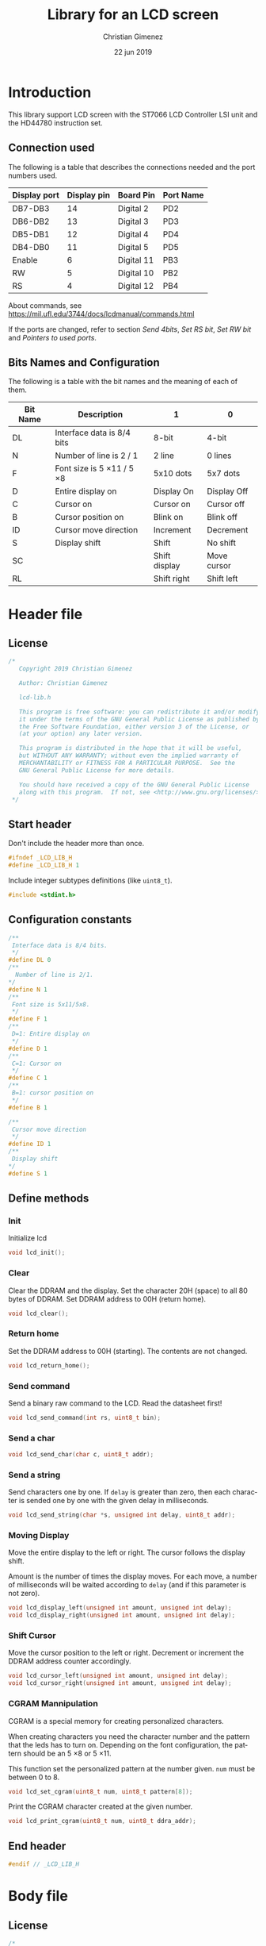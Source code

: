 
* Introduction
This library support LCD screen with the ST7066 LCD Controller LSI unit and the HD44780 instruction set.

** Connection used 
The following is a table that describes the connections needed and the port numbers used.

|--------------+-------------+------------+-----------|
| Display port | Display pin | Board Pin  | Port Name |
|--------------+-------------+------------+-----------|
| DB7-DB3      |          14 | Digital 2  | PD2       |
| DB6-DB2      |          13 | Digital 3  | PD3       |
| DB5-DB1      |          12 | Digital 4  | PD4       |
| DB4-DB0      |          11 | Digital 5  | PD5       |
|--------------+-------------+------------+-----------|
| Enable       |           6 | Digital 11 | PB3       |
| RW           |           5 | Digital 10 | PB2       |
| RS           |           4 | Digital 12 | PB4       |
|--------------+-------------+------------+-----------|

About commands, see https://mil.ufl.edu/3744/docs/lcdmanual/commands.html

If the ports are changed, refer to section [[*Send 4bits][Send 4bits]], [[*Set RS bit][Set RS bit]], [[*Set RW bit][Set RW bit]] and [[*Pointers to used ports][Pointers to used ports]].

** Bits Names and Configuration
The following is a table with the bit names and the meaning of each of them.

|----------+-----------------------------+---------------+-------------|
| Bit Name | Description                 | 1             | 0           |
|----------+-----------------------------+---------------+-------------|
| DL       | Interface data is 8/4 bits  | 8-bit         | 4-bit       |
| N        | Number of line is 2 / 1     | 2 line        | 0 lines     |
| F        | Font size is 5 \times 11 / 5 \times 8 | 5x10 dots     | 5x7 dots    |
| D        | Entire display on           | Display  On   | Display Off |
| C        | Cursor on                   | Cursor on     | Cursor off  |
| B        | Cursor position on          | Blink on      | Blink off   |
| ID       | Cursor move direction       | Increment     | Decrement   |
| S        | Display shift               | Shift         | No shift    |
| SC       |                             | Shift display | Move cursor |
| RL       |                             | Shift right   | Shift left  |
|----------+-----------------------------+---------------+-------------|


* Header file
:PROPERTIES:
:header-args: :comments no :padline yes :tangle lcd-lib.h
:END:

** License
#+BEGIN_SRC c
/* 
   Copyright 2019 Christian Gimenez
   
   Author: Christian Gimenez   

   lcd-lib.h
   
   This program is free software: you can redistribute it and/or modify
   it under the terms of the GNU General Public License as published by
   the Free Software Foundation, either version 3 of the License, or
   (at your option) any later version.
   
   This program is distributed in the hope that it will be useful,
   but WITHOUT ANY WARRANTY; without even the implied warranty of
   MERCHANTABILITY or FITNESS FOR A PARTICULAR PURPOSE.  See the
   GNU General Public License for more details.
   
   You should have received a copy of the GNU General Public License
   along with this program.  If not, see <http://www.gnu.org/licenses/>.
 */
#+END_SRC


** Start header
Don't include the header more than once.

#+BEGIN_SRC c
#ifndef _LCD_LIB_H
#define _LCD_LIB_H 1
#+END_SRC

Include integer subtypes definitions (like ~uint8_t~).

#+BEGIN_SRC c
#include <stdint.h>
#+END_SRC

** Configuration constants
#+BEGIN_SRC c
/**
 Interface data is 8/4 bits.
 */
#define DL 0
/** 
  Number of line is 2/1.
*/
#define N 1
/**
 Font size is 5x11/5x8.
 */
#define F 1
/**
 D=1: Entire display on
 */
#define D 1
/**
 C=1: Cursor on
 */
#define C 1
/**
 B=1: cursor position on
 */
#define B 1

/**
 Cursor move direction
 */
#define ID 1
/**
 Display shift
*/
#define S 1
#+END_SRC

** Define methods
*** Init
Initialize lcd
#+BEGIN_SRC c
void lcd_init();
#+END_SRC

*** Clear
Clear the DDRAM and the display. Set the character 20H (space) to all 80 bytes of DDRAM. Set DDRAM address to 00H (return home).

#+BEGIN_SRC c
void lcd_clear();
#+END_SRC

*** Return home
Set the DDRAM address to 00H (starting). The contents are not changed.

#+BEGIN_SRC c
void lcd_return_home();
#+END_SRC

*** Use DDRAM Address :noexport:
Set the given DDRAM address as the current one. The address is a 7-bit number, thus it must be between 0 and 127 (although the DDRAM has 80 bytes).

#+BEGIN_SRC c :tangle no
void lcd_ddram_addr(uint8_t addr);
#+END_SRC

*** Send command
Send a binary raw command to the LCD. Read the datasheet first!

#+BEGIN_SRC c
void lcd_send_command(int rs, uint8_t bin);
#+END_SRC

*** Send a char

#+BEGIN_SRC c
void lcd_send_char(char c, uint8_t addr);
#+END_SRC

*** Send a string
Send characters one by one. If ~delay~ is greater than zero, then each character is sended one by one with the given delay in milliseconds.

#+BEGIN_SRC c
void lcd_send_string(char *s, unsigned int delay, uint8_t addr);
#+END_SRC

*** Moving Display
Move the entire display to the left or right. The cursor follows the display shift.

Amount is the number of times the display moves. For each move, a number of milliseconds will be waited according to ~delay~ (and if this parameter is not zero).

#+BEGIN_SRC c
void lcd_display_left(unsigned int amount, unsigned int delay);
void lcd_display_right(unsigned int amount, unsigned int delay);
#+END_SRC

*** Shift Cursor
Move the cursor position to the left or right. Decrement or increment the DDRAM address counter accordingly. 

#+BEGIN_SRC c
void lcd_cursor_left(unsigned int amount, unsigned int delay);
void lcd_cursor_right(unsigned int amount, unsigned int delay);
#+END_SRC

*** CGRAM Mannipulation
CGRAM is a special memory for creating personalized characters.

When creating characters you need the character number and the pattern that the leds has to turn on. Depending on the font configuration, the pattern should be an 5 \times 8 or 5 \times 11.

This function set the personalized pattern at the number given. ~num~ must be between 0 to 8.

#+BEGIN_SRC c
void lcd_set_cgram(uint8_t num, uint8_t pattern[8]);
#+END_SRC

Print the CGRAM character created at the given number.
#+BEGIN_SRC c
void lcd_print_cgram(uint8_t num, uint8_t ddra_addr);
#+END_SRC

** End header

#+BEGIN_SRC c
#endif // _LCD_LIB_H
#+END_SRC


* Body file
:PROPERTIES:
:header-args: :comments no :padline yes :tangle lcd-lib.c
:END:

** License
#+BEGIN_SRC c
/* 
   Copyright 2019 Christian Gimenez
   
   Author: Christian Gimenez   

   lcd-lib.c
   
   This program is free software: you can redistribute it and/or modify
   it under the terms of the GNU General Public License as published by
   the Free Software Foundation, either version 3 of the License, or
   (at your option) any later version.
   
   This program is distributed in the hope that it will be useful,
   but WITHOUT ANY WARRANTY; without even the implied warranty of
   MERCHANTABILITY or FITNESS FOR A PARTICULAR PURPOSE.  See the
   GNU General Public License for more details.
   
   You should have received a copy of the GNU General Public License
   along with this program.  If not, see <http://www.gnu.org/licenses/>.
 */
#+END_SRC

** Include headers

Include the lcd-lib header.

#+BEGIN_SRC c
#include "lcd-lib.h"
#+END_SRC


Include the IO AVR header. This makes available some constants with the same name as ATmega ports and registers.

#+BEGIN_SRC c
#include <avr/io.h>
#+END_SRC

** Macros
The following define some constants as macros for ~set_data_bits~.

#+BEGIN_SRC c
#define DUPPER 1
#define DLOWER 0
#+END_SRC

** Pointers to used ports
The B and D ports are needed. The following creates pointers for setting the port input or output configuration and data.

First, for the B ports.

#+BEGIN_SRC c
volatile uint8_t *ddrb = (uint8_t*) (0x24);
volatile uint8_t *portb = (uint8_t*) (0x25);
#+END_SRC

Now, for the D ports.

#+BEGIN_SRC c
volatile uint8_t *pind = (uint8_t*) (0x29);
volatile uint8_t *ddrd = (uint8_t*) (0x2a);
volatile uint8_t *portd = (uint8_t*) (0x2b);
#+END_SRC

** Auxiliary functions
*** A simple function for reversing bits
This reverse bits.

0b0100 \to 0b0010

#+BEGIN_SRC c
unsigned char reverse(unsigned char b) {
   b = (b & 0xF0) >> 4 | (b & 0x0F) << 4;
   b = (b & 0xCC) >> 2 | (b & 0x33) << 2;
   b = (b & 0xAA) >> 1 | (b & 0x55) << 1;
   return b;
}
#+END_SRC

*** Set E bit
#+BEGIN_SRC c
void e_on(){
  *portb |= (1<<PB3);
} // e_on

void e_off(){
  *portb &= 0b11110111;
} // e_off
#+END_SRC

*** Set RS bit
This function turns on the port that connects to the RS display input. It uses the port according to the section [[*Connection used][Connection used]].

#+BEGIN_SRC c
  void rs_on(){
    ,*portb |= (1<<PB4);
  } // rs_on
#+END_SRC

This one turns off the port.

#+BEGIN_SRC c
  void rs_off(){
    ,*portb &= 0b11101111;
  } // rs_off
#+END_SRC

*** Set RW bit
According to the port assignment defined at section [[*Connection used][Connection used]], this function turns on the port.

#+BEGIN_SRC c
  void rw_on(){
    *portb |= (1<<PB2); // Set PB2
  } // rw_on
#+END_SRC

And this turns off the port.

#+BEGIN_SRC c
void rw_off(){
  *portb &= 0b11111011; // Erase PB2 bit
}
#+END_SRC

*** Set RW RS and E mode
Set the ports modes corresponding to RW, RS and E display bits to output.
#+BEGIN_SRC c
void set_ersrw_mode(){
  *ddrb |= (1<<DDB2) | (1<<DDB3) | (1<<DDB4);
}
#+END_SRC

*** Set 4 bits of data
This function send 4 bits of data. See [[*Connection used][Connection used]] section. If ~use_left~ is 1 then use the 4 left bits. 

#+BEGIN_SRC c
void set_data_bits(uint8_t bits, uint8_t use_left){
#+END_SRC

First, reverse the bits. After this instruction, the left 4 bits is at the right.

| /        | < |   |   | > | < |   |   | > |
|----------+---+---+---+---+---+---+---+---|
| bits     | 7 | 6 | 5 | 4 | 3 | 2 | 1 | 0 |
|----------+---+---+---+---+---+---+---+---|
| reversed | 0 | 1 | 2 | 3 | 4 | 5 | 6 | 7 |
|----------+---+---+---+---+---+---+---+---|

#+BEGIN_SRC c
uint8_t binr = reverse(bits);
#+END_SRC

Set the port D bits. D7-4 is assingned from PD2-5 so a displacement must be done according to which four bits is going to be used..

| /            | <   |     |     |     |     |     |     | >   |
|--------------+-----+-----+-----+-----+-----+-----+-----+-----|
| Ports        | PD7 | PD6 | PD5 | PD4 | PD3 | PD2 | PD1 | PD0 |
| Display pins |     |     | DB4 | DB5 | DB6 | DB7 |     |     |
|--------------+-----+-----+-----+-----+-----+-----+-----+-----|
| Values       | 0   |   0 | 1   | 1   | 0   | 0   |   0 | 0   |
|--------------+-----+-----+-----+-----+-----+-----+-----+-----|

#+BEGIN_SRC c
  if (use_left == 1){
    ,*portd = 0b00111100 & (binr<<2);
   }else{
    ,*portd = 0b00111100 & (binr>>2);
   }
#+END_SRC

#+BEGIN_SRC c
} // send_data_bits
#+END_SRC

*** Get 4 bits of data
Get the data from the pins and return it at the first 4 bits.

The input is as follows.

| /            | < |   |     | >   | <   |     |   | > |
|--------------+---+---+-----+-----+-----+-----+---+---|
| Position     | 7 | 6 | 5   | 4   | 3   | 2   | 1 | 0 |
|--------------+---+---+-----+-----+-----+-----+---+---|
| Display pins |   |   | DB4 | DB5 | DB6 | DB7 |   |   |
|              |   |   | DB0 | DB1 | DB2 | DB3 |   |   |
|--------------+---+---+-----+-----+-----+-----+---+---|

The function returns the value according to this order.

| /            | < |   |   | > | <   |     |     | >   |
|--------------+---+---+---+---+-----+-----+-----+-----|
| Position     | 7 | 6 | 5 | 4 | 3   | 2   | 1   | 0   |
|--------------+---+---+---+---+-----+-----+-----+-----|
| Display pins |   |   |   |   | DB7 | DB6 | DB5 | DB4 |
|              |   |   |   |   | DB3 | DB2 | DB1 | DB0 |
|--------------+---+---+---+---+-----+-----+-----+-----|

#+BEGIN_SRC c
uint8_t get_data_bits(){
  uint8_t data = *pind;
  return (reverse(data) & 00111100) >> 2;
} // get_data_bits
#+END_SRC

*** Set 4 bits modes
Set the port mode for the pin as input (0) or output (1). The first four bits are considered only.

| /             | < |   |   | > | <   |     |     | >   |
|---------------+---+---+---+---+-----+-----+-----+-----|
| Position      | 7 | 6 | 5 | 4 | 3   | 2   | 1   | 0   |
|---------------+---+---+---+---+-----+-----+-----+-----|
| Display pins  |   |   |   |   | DB7 | DB6 | DB5 | DB4 |
|               |   |   |   |   | DB3 | DB2 | DB1 | DB0 |
|---------------+---+---+---+---+-----+-----+-----+-----|
| Port position |   |   |   |   | PD2 | PD3 | PD4 | PD5 |
|---------------+---+---+---+---+-----+-----+-----+-----|

#+BEGIN_SRC c
void set_data_mode(uint8_t bits){
  bits = reverse(bits) >> 2;
  bits = bits | (*ddrd & 11000011);
  *ddrd = bits;
} // set_data_mode
#+END_SRC

*** Wait functions

According to the LCD datasheet, it indicates that the display requires some waiting for each command.

Three different amount of minimum time is required: 40 milliseconds, 37 microseconds and 1.52 milliseconds.

The Arduino UNO board has a 16MHz clock. Then, 16000000 cicles per seconds means that $\frac{1000000000 ns}{16000000Hz} = 62.5 ns/cicle$. Each assembler instruction requires 62.5ns approximately. 


**** Wait 40 Milliseconds
To wait 40 milliseconds (40000000 nanoseconds), the ATmega328p requires $\frac{40000000ns}{62.5 ns/cicle} = 640000 cicles$.

The following function create at most 640000 operations.  

#+BEGIN_SRC c
void wait_40ms(){
  for (unsigned long i = 1; i < 640000; i++);
}
#+END_SRC

**** Wait 37 Microseconds
To wait 37 \mu{}seconds (37000 nanoseconds), the ATmega328p requires $\frac{37000ns}{62.5 ns/cicle} = 592 cicles$.

The following function ensure that at most 592 operations are executed.

#+BEGIN_SRC c
void wait_37us(){
  for (int i = 1; i < 592; i++);
}
#+END_SRC

**** Wait 1.52 Milliseconds
Repeating the same operation as before: 1.52 milliseconds (1520000 nanoseconds), $\frac{1520000ns}{62.5 ns/cicle} = 24320 cicles$.

Execute at most 24320 operations.

#+BEGIN_SRC c
void wait_1_52ms(){
  for (unsigned long i = 1; i < 24320; i++);
}
#+END_SRC

**** Wait milliseconds
$\frac{1000000ns}{62.5ns/cicle} = 16000 cicles$ are needed for waiting 1 millisecond.

#+BEGIN_SRC c
void wait_ms(unsigned long i){
#+END_SRC

#+BEGIN_SRC c
for (; i > 0; i--){
#+END_SRC

Considering three instruction for a ~for()~ sentence (add, assignation and comparison) $3 \times 62.5ns = 187.5ns$, then for $1000000ns/187.5ns = 5333.33$ repetitions.

In practice, considering that each repetition has 10 instructions leads to more accurate results (nearer to 1ms). $10 \times 62.5ns = 625ns$ and $1000000ns/625ns = 1600$ repetitions.

#+BEGIN_SRC c
for (unsigned int j = 0; j < 1600; j++);
#+END_SRC

#+BEGIN_SRC c
  } // for
} // wait_ms
#+END_SRC

**** Wait until BF
The BF bit is used for detecting when the LCD display is busy or not. It cannot be used at the first steps of the initialization (first and second initialization step).

The command for asking BF is the following.

|----+----+-----+-----+-----+-----+-----+-----+-----+-----|
| RS | RW | DB7 | DB6 | DB5 | DB4 | DB3 | DB2 | DB1 | DB0 |
|----+----+-----+-----+-----+-----+-----+-----+-----+-----|
|  0 |  1 | BF  | AC6 | AC5 | AC4 | AC3 | AC2 | AC1 | AC0 |
|----+----+-----+-----+-----+-----+-----+-----+-----+-----|

#+BEGIN_SRC c
void wait_bf(){
#+END_SRC

While the BF is marking as busy, repeat.

#+BEGIN_SRC c
  uint8_t busy = 1;
  while (busy == 1){
#+END_SRC

Using the RW (PB2) bit setted for reading (on), ask for the BF bit. RS (PB4) must be off.

#+BEGIN_SRC c
  rw_off(); rs_off(); e_off();
  rw_on();
  // *portb &= 0b11100011; // Erase PB2, PB3 and PB4
  // *portb |= (1<<PB2); // Set PB2
#+END_SRC

Set the PD2-PD5 (D7 to D4 in display pins) for input (receive information from LCD).
#+BEGIN_SRC c
set_data_mode(0b00000000);
// *ddrd &= 0b11000011;
#+END_SRC

Send the enable (E bit is PB3 port) directly.

#+BEGIN_SRC c
// *portb |= (1<<PB3);
e_on();
wait_37us();
e_off();
// *portb &= 0b11110111;
#+END_SRC

Read the BF (DB7 display port or PD2 board pin value).

#+BEGIN_SRC c
  busy = (get_data_bits() & 0b00001000) != 0;
#+END_SRC

Read again the lower four bits values, but ignore them.

#+BEGIN_SRC c
  e_on();
  wait_37us();
  e_off();
#+END_SRC


Restore D7 to D4 pins for output (send information to LCD).
#+BEGIN_SRC c
set_data_mode(0b00001111);
#+END_SRC


End while.
#+BEGIN_SRC c
} // while
#+END_SRC


Restore PD2-PD5 ports to output mode.
#+BEGIN_SRC c
set_data_mode(0b00001111);
// *ddrd |= 0b00111100;
#+END_SRC

Restore the RS, E and RW to zero value.
#+BEGIN_SRC c
rs_off(); e_off(); rw_off();
// *portb &= 0b11100011; // Erase PB2, PB3 and PB4
#+END_SRC

End function.

#+BEGIN_SRC c
} // wait_bf
#+END_SRC

*** Sending the Enable Signal
The following command tells the display that the data is ready to read. Each time the MPU send a command to the display, it must set the data at the D7-D4 (when using 4bit mode), RS and RW display's pins and then set the E pin on. When the display detects the falling edge of the E bit, the data is red and the command is executed.

For this reason, the PB3 bit (connected to the E pin at the display) must be turned on, wait for a little time, and the turned off. This creates the falling edge needed. 

#+BEGIN_SRC c
void send_enable(){
  // Enable when falling edge
  e_on();
  wait_37us();
  e_off();
  wait_37us();
} // send_enable
#+END_SRC

** The Initialization
The initialization process for a 4bit interface consist on the following steps. The bits are the following: RS, RW and DB7, DB6, DB5, DB5.

When two set of 6 bits appears, it means that the first is sended, the enable bit turned on and off, then the second set is sended turning on and off the enable bit at the end.

Also, consider the bits names used at the header.

1. Power on and wait 40ms (Vcc pin must have more that 4.5V).
2. Send the first function set command: 00 0011. Wait 37 \mu{}seconds.
3. Send the second function set command: 00 0010 and 00 NFXX. Wait 37 \mu{}seconds.
4. Send the same second function set command again. Wait 37 \mu{}seconds.
5. Send the display on/off command: 00 0000 and 00 1DCB. Wait 37 \mu{}seconds.
6. Send the display clear command: 00 0000 and 00 0001. Wait 1.52 milliseconds.
7. Send the entry mode set command: 00 0000 and 00 01(ID)S.

The display can be in three possible states:

- It is in the 8bit mode waiting for new commands.
- It is in the 4bit mode waiting for new commands (waiting for the first 4bits).
- It is in the 4bit mode, in the middle of the 4 second bits.

Whenever it is in each of these states, to reset the display it must receive the first three function set commands: 


*** First Function Set Command
This set the display at the 8bit interface mode. Sends the first ~0b0011_xxxx~ bits.

|-----+-----+-----+-----+-----+-----+-----+-----|
| DB7 | DB6 | DB5 | DB4 | DB3 | DB2 | DB1 | DB0 |
|-----+-----+-----+-----+-----+-----+-----+-----|
|   0 |   0 | 1   | 1   | X   | X   |   X |   X |
|-----+-----+-----+-----+-----+-----+-----+-----|

#+BEGIN_SRC c
void send_function_set1(){
#+END_SRC

Send the upper four bits.

#+BEGIN_SRC c
  set_data_bits(0b00110000, DUPPER);
  send_enable();
#+END_SRC

#+BEGIN_SRC c
} // send_function_set1
#+END_SRC

*** Second Function Set Command
The second function set commands the display to:

- use one or two lines (N bit) and
- the font size (F bit).

#+BEGIN_SRC c
void send_function_set2(){
#+END_SRC

The following send two sets of 4 bits. The first set is:

|-----+-----+-----+-----+-----+-----+-----+-----|
| DB7 | DB6 | DB5 | DB4 | DB3 | DB2 | DB1 | DB0 |
|-----+-----+-----+-----+-----+-----+-----+-----|
| 0   | 0   | 1   | 0   | X   | X   | X   | X   |
| N   | F   | X   | X   | X   | X   | X   | X   |
|-----+-----+-----+-----+-----+-----+-----+-----|

#+BEGIN_SRC c
  set_data_bits(0b00100000, DUPPER);
  send_enable();
#+END_SRC


The second set defines the F and N bits.

#+BEGIN_SRC c
  set_data_bits(0b00000000 | (N<<7) | (F<<6), DUPPER);
  send_enable();  
} // send_function_set2
#+END_SRC

*** Third Function Set Command
Is the same as the last. This is an alias to the last function.

#+BEGIN_SRC c
  void send_function_set3(){
    send_function_set2();
  } // send_function_set3
#+END_SRC

*** Display On or Off Function
This function determines three configurations:

- If the entire display is on (D bit)
- If the cursor is on (C bit)
- If the cursor position is on (B bit)

For this, the command ~0b0000_1DCB~ must be sended

Now it is possible to use the BF command, and for this reason the ~lcd_send_command~ introduced at the [[*Send Raw Command function][Send Raw Command function]] section can be used.

#+BEGIN_SRC c
void send_display_onoff(){
  lcd_send_command(0, 0b00001000 | (D<<2) | (C<<1) | (B<<0));
}
#+END_SRC

*** Display Clear Command 
The clear display command is the following: ~0b0000_0001~. After that, the MPU must wait 1.52ms. It is possible to use the ~lcd_clear~ function introduced at section [[*Clear display function][Clear display function]].

#+BEGIN_SRC c
void send_display_clear(){
  lcd_clear();
} // send_display_clear
#+END_SRC

*** Entry Mode Set Command
The entry mode set command determines:

- the cursor direction (ID bit) and
- the display shift (S bit).

The command is ~0b0000_01(ID)S~.

#+BEGIN_SRC c
void send_entry_modeset(){
  lcd_send_command(0, 0b00000100 | (ID<<1) | (S<<0));
} // send_entry_modeset
#+END_SRC

*** Init function
This functions send all the function set commands in the order described before. 

#+BEGIN_SRC c
void lcd_init(){
#+END_SRC

Before sending the commands, set the arduino D ports mode as output and zero them.

#+BEGIN_SRC c
  set_data_mode(0b00001111);
  set_data_bits(0b00000000, 0);
  // *ddrd |= (1<<DDD5) | (1<<DDD4) | (1<<DDD3) | (1<<DDD2);
  // *portd = 0b00000000;
#+END_SRC

Same for B ports. But only for DDB2, DDB3 and DDB4 ports.

#+BEGIN_SRC c
  set_ersrw_mode();
  e_off(); rs_off(); rw_off();
  // *ddrb |= (1<<DDB2) | (1<<DDB3) | (1<<DDB4);
  // *portb = 0b00000000;
#+END_SRC

Follow the initialization process. First, wait 40 milliseconds.

#+BEGIN_SRC c
  wait_40ms();
#+END_SRC

Second, send the first function set and wait.

#+BEGIN_SRC c
  send_function_set1();
  wait_37us();
#+END_SRC

Third, send the second and third function set.

#+BEGIN_SRC c
  send_function_set2();
  wait_37us();

  send_function_set3();
  wait_37us();
#+END_SRC

Send the display on/off function set.

#+BEGIN_SRC c
  send_display_onoff();
  wait_37us();
#+END_SRC

Then, clear the display and wait longer.

#+BEGIN_SRC c
  send_display_clear();
  wait_1_52ms();
#+END_SRC

Finally, send the entry mode set.

#+BEGIN_SRC c
  send_entry_modeset();
#+END_SRC

End the init process.

#+BEGIN_SRC c
} // lcd_init
#+END_SRC

** Set DDRAM Address function
#+BEGIN_SRC c
  void lcd_ddram_addr(uint8_t addr){
    lcd_send_command(0, 0b10000000 | addr);
    wait_bf();
  }
#+END_SRC

** Send character function
#+BEGIN_SRC c
void lcd_send_char(char c, uint8_t addr){
#+END_SRC

The table of the characters in the datasheet indicates that the number of the characters are the same as the ASCII code. Thus, no need for any conversion.

Before anything, wait until LCD is not busy.

#+BEGIN_SRC c
wait_bf();
#+END_SRC

Set the address.

#+BEGIN_SRC c
if (addr < 80){
  lcd_ddram_addr(addr);
}
#+END_SRC


Set the RS to 1 for setting the RAM.

#+BEGIN_SRC c
rs_on();
#+END_SRC

Set the upper four bits of data and send it.

#+BEGIN_SRC c
set_data_bits(c, 1);
send_enable();
#+END_SRC

Set the lower four bits of data and send it.

#+BEGIN_SRC c
set_data_bits(c, 0);
send_enable();
#+END_SRC

Restore RS at zero, just in case.

#+BEGIN_SRC c
rs_off();
#+END_SRC

Wait until LCD is not busy.

#+BEGIN_SRC c
wait_bf();
#+END_SRC

#+BEGIN_SRC c
}
#+END_SRC

** Send Raw Command function
This function send 8 bits of data along with the RS bit.

#+BEGIN_SRC c
void lcd_send_command(int rs, uint8_t bin){
#+END_SRC

Before sending the data, set the RS bit.

#+BEGIN_SRC c
  if (rs == 1) {
    rs_on();
   }else{
    rs_off();
   }
#+END_SRC

Send the upper four bits of data.

#+BEGIN_SRC c
set_data_bits(bin, 1);
send_enable();
#+END_SRC

Send the lower four bits of data.

#+BEGIN_SRC c
set_data_bits(bin, 0);
send_enable();
#+END_SRC

Reset the port b.

#+BEGIN_SRC c
rs_off();
#+END_SRC

Wait until LCD is not busy.

#+BEGIN_SRC c
wait_bf();
#+END_SRC

#+BEGIN_SRC c
}
#+END_SRC

** Clear display function
This command clear the memory and the screen.

The command is ~0b0000_0001~ with RS and RW setted to zero. After sending the command, the MPU must wait at least 1.52ms before sending another instruction. 

In this case, the function will wait for the BF bit instead of 1.52ms.

#+BEGIN_SRC c
  void lcd_clear(){
    lcd_send_command(0, 0b00000001);
    wait_1_52ms();
    wait_bf();
  }
#+END_SRC

** Return home function
#+BEGIN_SRC c
  void lcd_return_home(){
    lcd_send_command(0, 0b00000010);
    wait_bf();
  }
#+END_SRC

** Send string function

#+BEGIN_SRC c
void lcd_send_string(char *s, unsigned int delay, uint8_t addr){
#+END_SRC

Set the address.

#+BEGIN_SRC c
if (addr < 80){
  lcd_ddram_addr(addr);
}
#+END_SRC

For each character, until the ~\0~ character, send them one by one.

#+BEGIN_SRC c
  uint8_t i = 0;
  while (s[i] != '\0'){
    lcd_send_char(s[i], 255);
    if (delay > 0){
      wait_ms(delay);
    }
    i++;
   }
#+END_SRC

#+BEGIN_SRC c
} // lcd_send_string
#+END_SRC

** Move display or cursor functions
The following functions send the Cursor or Display Shift instruction. It has the following format.

|----+----+-----+-----+-----+-----+-----+-----+-----+-----|
| RS | RW | DB7 | DB6 | DB5 | DB4 | DB3 | DB2 | DB1 | DB0 |
|----+----+-----+-----+-----+-----+-----+-----+-----+-----|
|  0 |  0 |   0 |   0 |   0 |   0 | SC  | RL  | x   | x   |
|----+----+-----+-----+-----+-----+-----+-----+-----+-----|

According to https://mil.ufl.edu/3744/docs/lcdmanual/commands.html, the following table applies.

|----+----+----------------------------------------|
| SC | RL | Description                            |
|----+----+----------------------------------------|
|  0 |  0 | Shift the cursor to the left           |
|  0 |  1 | Shift the cursor to the right          |
|  1 |  0 | Shifts the entire display to the left  |
|  1 |  1 | Shifts the entire display to the right |
|----+----+----------------------------------------|

When SC is zero, the DDRAM address counter decrement (left) or increment (right) accordingly.

*** Move Display
#+BEGIN_SRC c
  void lcd_display_left(unsigned int amount, unsigned int delay){
    for (;amount > 0; amount --){
      lcd_send_command(0, 0b00011000);
      if (delay > 0){
        wait_ms(delay);
      }
    }
  }
#+END_SRC

#+BEGIN_SRC c
  void lcd_display_right(unsigned int amount, unsigned int delay){
    for (;amount > 0; amount --){
      lcd_send_command(0, 0b00011100);
      if (delay > 0){
        wait_ms(delay);
      }
    }
  }
#+END_SRC

*** Move Cursor

#+BEGIN_SRC c
void lcd_cursor_left(unsigned int amount, unsigned int delay){
   for (;amount > 0; amount --){
      lcd_send_command(0, 0b00010000);
      if (delay > 0){
        wait_ms(delay);
      }
    } 
}
void lcd_cursor_right(unsigned int amount, unsigned int delay){
   for (;amount > 0; amount --){
      lcd_send_command(0, 0b00010100);
      if (delay > 0){
        wait_ms(delay);
      }
    } 
}
#+END_SRC

** CGRAM Mannipulation
The CGRAM memory can be setted with the following command.

|----+----+-----+-----+-----+-----+-----+-----+-----+-----|
| RS | RW | DB7 | DB6 | DB5 | DB4 | DB3 | DB2 | DB1 | DB0 |
|----+----+-----+-----+-----+-----+-----+-----+-----+-----|
|  0 |  0 |   0 |   1 | AC5 | AC4 | AC3 | AC2 | AC1 | AC0 |
|----+----+-----+-----+-----+-----+-----+-----+-----+-----|

The AC5-0 memory defines which character is defined. Up to 8 characters can be defined. Each of them has 8 rows which corresponds to each byte of memory address.

|--------------+------------------|
| AC Addresses | Character Number |
|--------------+------------------|
| 0x00-0x07    |                0 |
| 0x08-0x0f    |                1 |
| 0x10-0x17    |                2 |
| 0x18-0x1f    |                3 |
| 0x20-0x27    |                4 |
| 0x28-0x2f    |                5 |
| 0x30-0x37    |                6 |
| 0x38-0x3f    |                7 |
|--------------+------------------|

*** Set e CGRAM Address
This function tells the display to use the following CGRAM address. It sends the command 0b01AAAAAA. ~addr~ must be between 0x00 and 0x3f.

#+BEGIN_SRC c
void cgram_addr(uint8_t addr){
  if (addr <= 0x3f){
    lcd_send_command(0, 0b01000000 | addr);
  }
}
#+END_SRC


*** Set a CGRAM character
The following command allows to create a new character pattern.

#+BEGIN_SRC c
void lcd_set_cgram(uint8_t num, uint8_t pattern[8]){
#+END_SRC

Send the CGRAM address. This tells the display that it will receive CGRAM data instead of DDRAM one.

#+BEGIN_SRC c
cgram_addr(num*0x08);
#+END_SRC

Now, send the CGRAM data.

#+BEGIN_SRC c
for (uint8_t i = 0; i < 8; i++){
  lcd_send_command(1, pattern[i]);
}
#+END_SRC

#+BEGIN_SRC c
} // lcd_set_cgram
#+END_SRC

*** Print a CGRAM Character
Prints the CGRAM character in the DDRAM.

#+BEGIN_SRC c
void lcd_print_cgram(uint8_t num, uint8_t ddram_addr){
  lcd_send_char(num, ddram_addr);
}
#+END_SRC

* Test file
:PROPERTIES:
:header-args: :comments no :padline yes :tangle tests/lcd-send.c
:END:

Include the LCD library.

#+BEGIN_SRC c
#include "../lcd-lib.h"
#+END_SRC

A simple function for wating a little.

#+BEGIN_SRC c
void wait(){
  for (long i = 1; i < 100000; i++);
}
#+END_SRC

Start main function.

#+BEGIN_SRC c
void main(){
#+END_SRC

Initialize the LCD.

#+BEGIN_SRC c
lcd_init();
#+END_SRC

Repeat forever.

#+BEGIN_SRC c
 while (1) {
#+END_SRC

- Clear the LCD.
- Set the 2 columns and a nice font.
- Increment the cursor and don't shift the screen while adding characters.
- Display cursor without blinking. 

#+BEGIN_SRC c
   lcd_clear();
   lcd_send_command(0, 0b00101100); // function set
   lcd_send_command(0, 0b00010100); // cursor display
   lcd_send_command(0, 0b00000110); // Entry mode set
   lcd_send_command(0, 0b00001110); // display on/off
#+END_SRC

Send hello.

#+BEGIN_SRC c
   lcd_send_char('h', 0);
   wait();
   lcd_send_char('e', 1);
   wait();
   lcd_send_char('l', 2);
   wait();
   lcd_send_char('l', 3);
   wait();
   lcd_send_char('o', 4);
   wait();
#+END_SRC

Start at the 40 DDRAM address. Send world.

#+BEGIN_SRC c 
  lcd_send_string("world", 50, 40);
  wait();
  wait();
#+END_SRC

#+BEGIN_SRC c
} 
#+END_SRC

End main function.

#+BEGIN_SRC c
} //main
#+END_SRC




* Meta     :noexport:

  # ----------------------------------------------------------------------
  #+TITLE:  Library for an LCD screen
  #+AUTHOR: Christian Gimenez
  #+DATE:   22 jun 2019
  #+EMAIL:
  #+DESCRIPTION: 
  #+KEYWORDS: 

  #+STARTUP: inlineimages hidestars content hideblocks entitiespretty indent fninline latexpreview
  #+TODO: TODO(t!) CURRENT(c!) PAUSED(p!) | DONE(d!) CANCELED(C!@)
  #+OPTIONS:   H:3 num:t toc:t \n:nil @:t ::t |:t ^:{} -:t f:t *:t <:t
  #+OPTIONS:   TeX:t LaTeX:t skip:nil d:nil todo:t pri:nil tags:not-in-toc tex:imagemagick
  #+LINK_UP:   
  #+LINK_HOME: 
  #+XSLT:

  # -- HTML Export
  #+INFOJS_OPT: view:info toc:t ftoc:t ltoc:t mouse:underline buttons:t path:libs/org-info.js
  #+EXPORT_SELECT_TAGS: export
  #+EXPORT_EXCLUDE_TAGS: noexport
  #+HTML_LINK_UP: ../../index.html
  #+HTML_LINK_HOME: ../../index.html

  # -- For ox-twbs or HTML Export
  #+HTML_HEAD: <link href="../../libs/bootstrap.min.css" rel="stylesheet">
  #+HTML_HEAD: <script src="../../libs/jquery.min.js"></script> 
  #+HTML_HEAD: <script src="../../libs/bootstrap.min.js"></script>
  #+LANGUAGE: en

  # Local Variables:
  # org-hide-emphasis-markers: t
  # org-use-sub-superscripts: "{}"
  # fill-column: 80
  # visual-line-fringe-indicators: t
  # ispell-local-dictionary: "british"
  # End:
